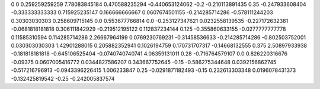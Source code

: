 0	0
0.259259259259	7.78083845184
0.470588235294	-0.440653124062
-0.2	-0.210113891435
0.35	-0.247933608404
-0.333333333333	0.715925235147
0.166666666667	0.0607674501155
-0.214285714286	-0.578111244203
0.30303030303	0.258609715145
0.0	0.553677766814
0.0	-0.253127347621
0.0232558139535	-0.227172632381
-0.0681818181818	0.306111842929
-0.219512195122	0.112837234144
0.125	-0.355860633155
-0.0277777777778	0.11585310594
0.114285714286	2.26667964199
0.0769230769231	-0.31458536633
-0.214285714286	-0.802503752001
0.030303030303	1.42901288015
0.205882352941	0.1026194759
0.170731707317	-0.14668132555
0.375	2.50897933938
-0.181818181818	-0.645106525404
-0.0740740740741	4.06359131011
0.28	-0.716764579107
0.0	0.826220316676
-0.09375	0.0607005416772
0.0344827586207	0.343667752645
-0.15	-0.586275344648
0.0392156862745	-0.517216796913
-0.0943396226415	1.006233847
0.25	-0.0291871182493
-0.15	0.232613303348
0.0196078431373	-0.132425819542
-0.25	-0.242005837574
